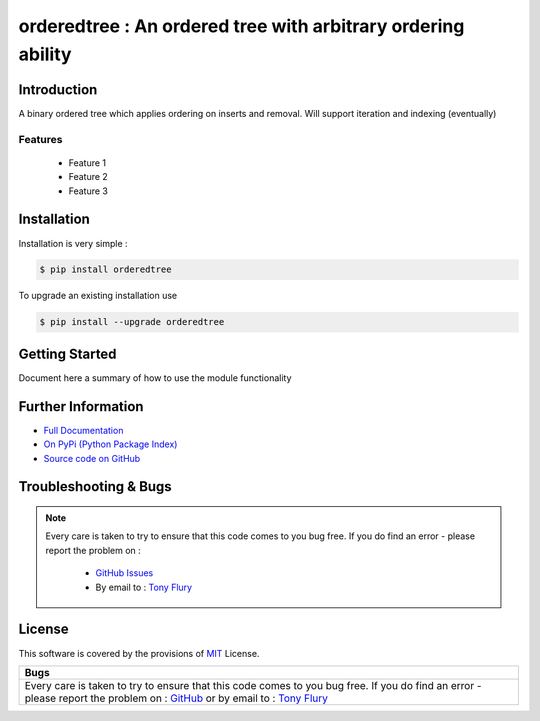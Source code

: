 =======================================================
orderedtree : An ordered tree with arbitrary ordering ability
=======================================================

.. image:: https://img.shields.io/pypi/v/orderedtree.svg
    :target: https://pypi.python.org/pypi/orderedtree

.. image:: https://travis-ci.org/TonyFlury/orderedtree.png?branch=master
    :target: https://travis-ci.org/TonyFlury/orderedtree/

.. image:: https://codecov.io/github/TonyFlury/orderedtree/coverage.svg?branch=master
        :target: https://codecov.io/github/TonyFlury/orderedtree?branch=master

.. image:: https://readthedocs.org/projects/orderedtree/badge/?version=latest
        :target: https://readthedocs.org/projects/orderedtree/?badge=latest

------------
Introduction
------------

A binary ordered tree which applies ordering on inserts and removal. Will support iteration and indexing (eventually)


Features
--------

 - Feature 1
 - Feature 2
 - Feature 3

------------
Installation
------------

Installation is very simple :

.. code-block:: bash

    $ pip install orderedtree

To upgrade an existing installation use

.. code-block:: bash

    $ pip install --upgrade orderedtree
    

---------------
Getting Started
---------------

Document here a summary of how to use the module functionality


-------------------
Further Information
-------------------

- `Full Documentation`_
- `On PyPi (Python Package Index)`_
- `Source code on GitHub`_


----------------------
Troubleshooting & Bugs
----------------------

.. note::
  Every care is taken to try to ensure that this code comes to you bug free.
  If you do find an error - please report the problem on :

    - `GitHub Issues`_
    - By email to : `Tony Flury`_

-------
License
-------

This software is covered by the provisions of `MIT <LICENSE.rst>`_ License.


.. _Full Documentation: http://orderedtree.readthedocs.org/en/latest/
.. _On PyPi (Python Package Index): https://pypi.python.org/pypi/orderedtree
.. _Source code on GitHub: http://github.com/TonyFlury/orderedtree

.. _Github Issues: http://github.com/TonyFlury/orderedtree/issues/new
.. _Tony Flury: mailto:anthony.flury@btinternet.com?Subject=orderedtree%20Error

+----------------------------------------------------------------------------------------------+
|                                             Bugs                                             +
+==============================================================================================+
|                                                                                              |
|Every care is taken to try to ensure that this code comes to you bug free.                    |
|If you do find an error - please report the problem on :                                      |
|`GitHub <http://github.com/TonyFlury/orderedtree>`_                                           |
|or                                                                                            |
|by email to : `Tony Flury <mailto:anthony.flury@btinternet.com?Subject=orderedtree%20Error>`_ |
|                                                                                              |
+----------------------------------------------------------------------------------------------+
